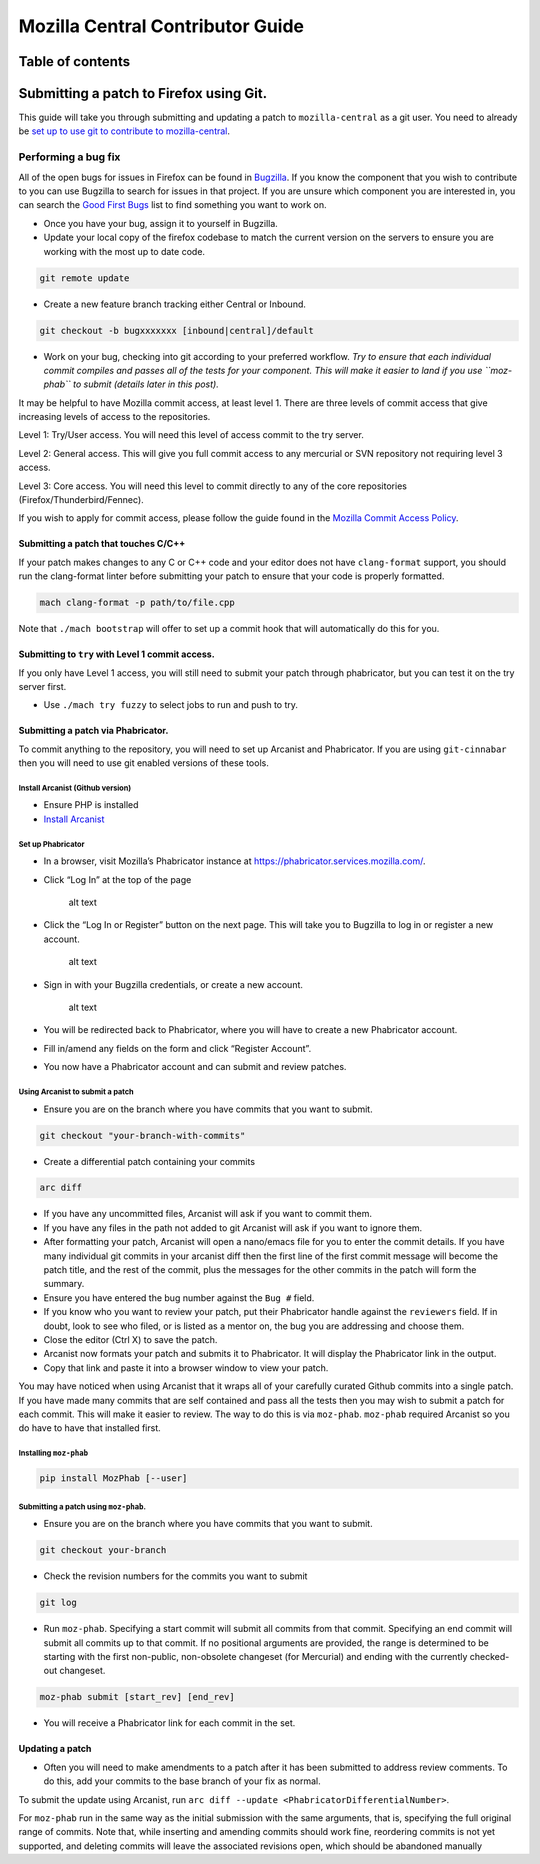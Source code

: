 .. -*- Mode: rst; fill-column: 80; -*-

=================================
Mozilla Central Contributor Guide
=================================

Table of contents
=================

.. contents:: :local:

Submitting a patch to Firefox using Git.
========================================

This guide will take you through submitting and updating a patch to
``mozilla-central`` as a git user. You need to already be `set up to use
git to contribute to mozilla-central <mc-quick-start.html>`_.

Performing a bug fix
--------------------

All of the open bugs for issues in Firefox can be found in
`Bugzilla <https://bugzilla.mozilla.org>`_. If you know the component
that you wish to contribute to you can use Bugzilla to search for issues
in that project. If you are unsure which component you are interested
in, you can search the `Good First
Bugs <https://bugzilla.mozilla.org/buglist.cgi?quicksearch=good-first-bug>`_
list to find something you want to work on.

-  Once you have your bug, assign it to yourself in Bugzilla.
-  Update your local copy of the firefox codebase to match the current
   version on the servers to ensure you are working with the most up to
   date code.

.. code:: bash

   git remote update

-  Create a new feature branch tracking either Central or Inbound.

.. code:: bash

   git checkout -b bugxxxxxxx [inbound|central]/default

-  Work on your bug, checking into git according to your preferred
   workflow. *Try to ensure that each individual commit compiles and
   passes all of the tests for your component. This will make it easier
   to land if you use ``moz-phab`` to submit (details later in this
   post).*

It may be helpful to have Mozilla commit access, at least level 1. There
are three levels of commit access that give increasing levels of access
to the repositories.

Level 1: Try/User access. You will need this level of access commit to
the try server.

Level 2: General access. This will give you full commit
access to any mercurial or SVN repository not requiring level 3 access.

Level 3: Core access. You will need this level to commit directly to any
of the core repositories (Firefox/Thunderbird/Fennec).

If you wish to apply for commit access, please follow the guide found in
the `Mozilla Commit Access
Policy <https://www.mozilla.org/en-US/about/governance/policies/commit/access-policy/>`_.

Submitting a patch that touches C/C++
~~~~~~~~~~~~~~~~~~~~~~~~~~~~~~~~~~~~~

If your patch makes changes to any C or C++ code and your editor does
not have ``clang-format`` support, you should run the clang-format
linter before submitting your patch to ensure that your code is properly
formatted.

.. code:: bash

   mach clang-format -p path/to/file.cpp

Note that ``./mach bootstrap`` will offer to set up a commit hook that
will automatically do this for you.

Submitting to ``try`` with Level 1 commit access.
~~~~~~~~~~~~~~~~~~~~~~~~~~~~~~~~~~~~~~~~~~~~~~~~~

If you only have Level 1 access, you will still need to submit your
patch through phabricator, but you can test it on the try server first.

-  Use ``./mach try fuzzy`` to select jobs to run and push to try.

Submitting a patch via Phabricator.
~~~~~~~~~~~~~~~~~~~~~~~~~~~~~~~~~~~

To commit anything to the repository, you will need to set up Arcanist
and Phabricator. If you are using ``git-cinnabar`` then you will need to
use git enabled versions of these tools.

Install Arcanist (Github version)
^^^^^^^^^^^^^^^^^^^^^^^^^^^^^^^^^

-  Ensure PHP is installed
-  `Install
   Arcanist <https://secure.phabricator.com/book/phabricator/article/arcanist_quick_start/>`_

Set up Phabricator
^^^^^^^^^^^^^^^^^^

-  In a browser, visit Mozilla’s Phabricator instance at
   https://phabricator.services.mozilla.com/.

-  Click “Log In” at the top of the page

   .. figure:: ../assets/LogInPhab.png
      :alt: Log in to Phabricator

      alt text

-  Click the “Log In or Register” button on the next page. This will
   take you to Bugzilla to log in or register a new account.

   .. figure:: ../assets/LogInOrRegister.png
      :alt: Log in or register a Phabiricator account

      alt text

-  Sign in with your Bugzilla credentials, or create a new account.

   .. figure:: ../assets/LogInBugzilla.png
      :alt: Log in with Bugzilla

      alt text

-  You will be redirected back to Phabricator, where you will have to
   create a new Phabricator account.

   .. raw:: html

      <Screenshot Needed>

-  Fill in/amend any fields on the form and click “Register Account”.

   .. raw:: html

      <Screenshot Needed>

-  You now have a Phabricator account and can submit and review patches.

Using Arcanist to submit a patch
^^^^^^^^^^^^^^^^^^^^^^^^^^^^^^^^

-  Ensure you are on the branch where you have commits that you want to
   submit.

.. code:: bash

   git checkout "your-branch-with-commits"

-  Create a differential patch containing your commits

.. code:: bash

   arc diff

-  If you have any uncommitted files, Arcanist will ask if you want to
   commit them.
-  If you have any files in the path not added to git Arcanist will ask
   if you want to ignore them.
-  After formatting your patch, Arcanist will open a nano/emacs file for
   you to enter the commit details. If you have many individual git
   commits in your arcanist diff then the first line of the first commit
   message will become the patch title, and the rest of the commit, plus
   the messages for the other commits in the patch will form the
   summary.
-  Ensure you have entered the bug number against the ``Bug #`` field.
-  If you know who you want to review your patch, put their Phabricator
   handle against the ``reviewers`` field. If in doubt, look to see who
   filed, or is listed as a mentor on, the bug you are addressing and
   choose them.
-  Close the editor (Ctrl X) to save the patch.
-  Arcanist now formats your patch and submits it to Phabricator. It
   will display the Phabricator link in the output.
-  Copy that link and paste it into a browser window to view your patch.

You may have noticed when using Arcanist that it wraps all of your
carefully curated Github commits into a single patch. If you have made
many commits that are self contained and pass all the tests then you may
wish to submit a patch for each commit. This will make it easier to
review. The way to do this is via ``moz-phab``. ``moz-phab`` required
Arcanist so you do have to have that installed first.

Installing ``moz-phab``
^^^^^^^^^^^^^^^^^^^^^^^

.. code:: bash

   pip install MozPhab [--user]

Submitting a patch using ``moz-phab``.
^^^^^^^^^^^^^^^^^^^^^^^^^^^^^^^^^^^^^^

-  Ensure you are on the branch where you have commits that you want to
   submit.

.. code:: bash

   git checkout your-branch

-  Check the revision numbers for the commits you want to submit

.. code:: bash

   git log

-  Run ``moz-phab``. Specifying a start commit will submit all commits
   from that commit. Specifying an end commit will submit all commits up
   to that commit. If no positional arguments are provided, the range is
   determined to be starting with the first non-public, non-obsolete
   changeset (for Mercurial) and ending with the currently checked-out
   changeset.

.. code:: bash

   moz-phab submit [start_rev] [end_rev]

-  You will receive a Phabricator link for each commit in the set.

Updating a patch
~~~~~~~~~~~~~~~~

-  Often you will need to make amendments to a patch after it has been
   submitted to address review comments. To do this, add your commits to
   the base branch of your fix as normal.

To submit the update using Arcanist, run
``arc diff --update <PhabricatorDifferentialNumber>``.

For ``moz-phab`` run in the same way as the initial submission with the
same arguments, that is, specifying the full original range of commits.
Note that, while inserting and amending commits should work fine,
reordering commits is not yet supported, and deleting commits will leave
the associated revisions open, which should be abandoned manually
